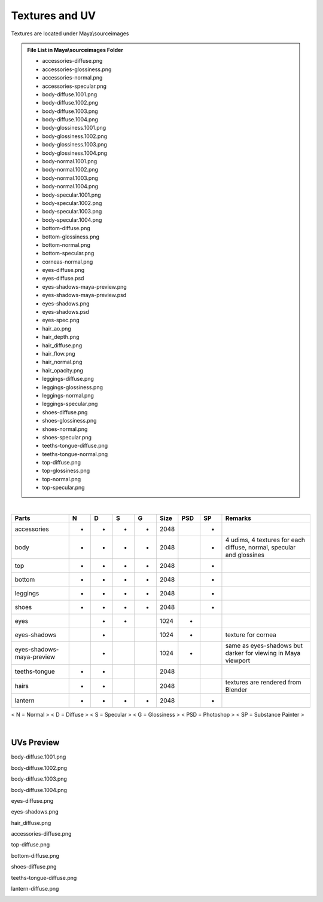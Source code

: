 ###############################
Textures and UV
###############################

Textures are located under Maya\\sourceimages

.. admonition:: File List in Maya\\sourceimages Folder
	:class: refbox

	* accessories-diffuse.png
	* accessories-glossiness.png
	* accessories-normal.png
	* accessories-specular.png
	* body-diffuse.1001.png
	* body-diffuse.1002.png
	* body-diffuse.1003.png
	* body-diffuse.1004.png
	* body-glossiness.1001.png
	* body-glossiness.1002.png
	* body-glossiness.1003.png
	* body-glossiness.1004.png
	* body-normal.1001.png
	* body-normal.1002.png
	* body-normal.1003.png
	* body-normal.1004.png
	* body-specular.1001.png
	* body-specular.1002.png
	* body-specular.1003.png
	* body-specular.1004.png
	* bottom-diffuse.png
	* bottom-glossiness.png
	* bottom-normal.png
	* bottom-specular.png
	* corneas-normal.png
	* eyes-diffuse.png
	* eyes-diffuse.psd
	* eyes-shadows-maya-preview.png
	* eyes-shadows-maya-preview.psd
	* eyes-shadows.png
	* eyes-shadows.psd
	* eyes-spec.png
	* hair_ao.png
	* hair_depth.png
	* hair_diffuse.png
	* hair_flow.png
	* hair_normal.png
	* hair_opacity.png
	* leggings-diffuse.png
	* leggings-glossiness.png
	* leggings-normal.png
	* leggings-specular.png
	* shoes-diffuse.png
	* shoes-glossiness.png
	* shoes-normal.png
	* shoes-specular.png
	* teeths-tongue-diffuse.png
	* teeths-tongue-normal.png
	* top-diffuse.png
	* top-glossiness.png
	* top-normal.png
	* top-specular.png

|

+---------------------------+---+---+---+---+------+-----+----+----------------------------------------------------------------------+
| Parts                     | N | D | S | G | Size | PSD | SP | Remarks                                                              |
+===========================+===+===+===+===+======+=====+====+======================================================================+
| accessories               | - | - | - | - | 2048 |     | -  |                                                                      |
+---------------------------+---+---+---+---+------+-----+----+----------------------------------------------------------------------+
| body                      | - | - | - | - | 2048 |     | -  | 4 udims, 4 textures for each diffuse, normal, specular and glossines |
+---------------------------+---+---+---+---+------+-----+----+----------------------------------------------------------------------+
| top                       | - | - | - | - | 2048 |     | -  |                                                                      |
+---------------------------+---+---+---+---+------+-----+----+----------------------------------------------------------------------+
| bottom                    | - | - | - | - | 2048 |     | -  |                                                                      |
+---------------------------+---+---+---+---+------+-----+----+----------------------------------------------------------------------+
| leggings                  | - | - | - | - | 2048 |     | -  |                                                                      |
+---------------------------+---+---+---+---+------+-----+----+----------------------------------------------------------------------+
| shoes                     | - | - | - | - | 2048 |     | -  |                                                                      |
+---------------------------+---+---+---+---+------+-----+----+----------------------------------------------------------------------+
| eyes                      |   | - | - |   | 1024 | -   |    |                                                                      |
+---------------------------+---+---+---+---+------+-----+----+----------------------------------------------------------------------+
| eyes-shadows              |   | - |   |   | 1024 | -   |    | texture for cornea                                                   |
+---------------------------+---+---+---+---+------+-----+----+----------------------------------------------------------------------+
| eyes-shadows-maya-preview |   | - |   |   | 1024 | -   |    | same as eyes-shadows but darker for viewing in Maya viewport         |
+---------------------------+---+---+---+---+------+-----+----+----------------------------------------------------------------------+
| teeths-tongue             | - | - |   |   | 2048 |     |    |                                                                      |
+---------------------------+---+---+---+---+------+-----+----+----------------------------------------------------------------------+
| hairs                     | - | - |   |   | 2048 |     |    | textures are rendered from Blender                                   |
+---------------------------+---+---+---+---+------+-----+----+----------------------------------------------------------------------+
| lantern                   | - | - | - | - | 2048 |     | -  |                                                                      |
+---------------------------+---+---+---+---+------+-----+----+----------------------------------------------------------------------+

< N = Normal > < D = Diffuse > < S = Specular > < G = Glossiness > < PSD = Photoshop > < SP = Substance Painter >

|

********************************************************
UVs Preview
********************************************************

body-diffuse.1001.png

.. image:: /images/textures/body-diffuse.1001.jpg
	:align: center

body-diffuse.1002.png

.. image:: /images/textures/body-diffuse.1002.jpg
	:align: center

body-diffuse.1003.png

.. image:: /images/textures/body-diffuse.1003.jpg
	:align: center

body-diffuse.1004.png

.. image:: /images/textures/body-diffuse.1004.jpg
	:align: center

eyes-diffuse.png

.. image:: /images/textures/eyes-diffuse.jpg
	:align: center

eyes-shadows.png

.. image:: /images/textures/eyes-shadows.jpg
	:align: center

hair_diffuse.png

.. image:: /images/textures/hair_diffuse.jpg
	:align: center

accessories-diffuse.png

.. image:: /images/textures/accessories-diffuse.jpg
	:align: center

top-diffuse.png

.. image:: /images/textures/top-diffuse.jpg
	:align: center

bottom-diffuse.png

.. image:: /images/textures/bottom-diffuse.jpg
	:align: center

shoes-diffuse.png

.. image:: /images/textures/shoes-diffuse.jpg
	:align: center

teeths-tongue-diffuse.png

.. image:: /images/textures/teeths-tongue-diffuse.jpg
	:align: center

lantern-diffuse.png

.. image:: /images/textures/lantern-diffuse.jpg
	:align: center




.. .. note::
.. 	Rationale behind using < F1 > key: Although < F1 > key is commonly used for Help function, I find that I rarely use this key for help. I open the Help Manual through the menu when I need it.

.. .. note::
.. 	Default Nvil hotkey for this: < None >


